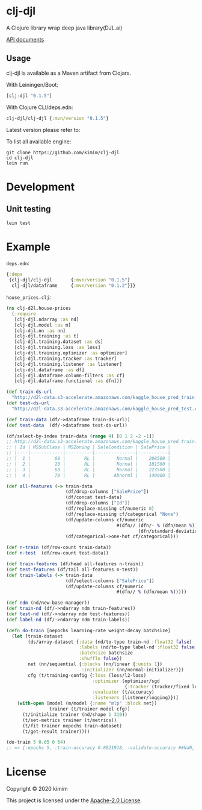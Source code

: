 [[https://clojars.org/clj-djl][https://img.shields.io/clojars/v/clj-djl.svg]]
[[https://github.com/kimim/clj-djl/actions][https://github.com/kimim/clj-djl/workflows/Clojure%20CI/badge.svg]]

* clj-djl

A Clojure library wrap deep java library(DJL.ai)

[[https://kimim.github.io/clj-djl][API documents]]

** Usage

clj-djl is available as a Maven artifact from Clojars.

With Leiningen/Boot:

#+begin_src clojure
[clj-djl "0.1.5"]
#+end_src

With Clojure CLI/deps.edn:

#+begin_src clojure
clj-djl/clj-djl {:mvn/version "0.1.5"}
#+end_src

Latest version please refer to:

[[https://clojars.org/clj-djl][https://clojars.org/clj-djl/latest-version.svg]]

To list all available engine:

#+begin_src shell
git clone https://github.com/kimim/clj-djl
cd clj-djl
lein run
#+end_src

* Development

** Unit testing

#+begin_src shell
lein test
#+end_src

* Example
~deps.edn~:

#+begin_src clojure
{:deps
 {clj-djl/clj-djl       {:mvn/version "0.1.5"}
  clj-djl/dataframe     {:mvn/version "0.1.2"}}}
#+end_src

~house_prices.clj~:
#+begin_src clojure :results silent :exports both
(ns clj-d2l.house-prices
  (:require
   [clj-djl.ndarray :as nd]
   [clj-djl.model :as m]
   [clj-djl.nn :as nn]
   [clj-djl.training :as t]
   [clj-djl.training.dataset :as ds]
   [clj-djl.training.loss :as loss]
   [clj-djl.training.optimizer :as optimizer]
   [clj-djl.training.tracker :as tracker]
   [clj-djl.training.listener :as listener]
   [clj-djl.dataframe :as df]
   [clj-djl.dataframe.column-filters :as cf]
   [clj-djl.dataframe.functional :as dfn]))

(def train-ds-url
  "http://d2l-data.s3-accelerate.amazonaws.com/kaggle_house_pred_train.csv")
(def test-ds-url
  "http://d2l-data.s3-accelerate.amazonaws.com/kaggle_house_pred_test.csv")

(def train-data (df/->dataframe train-ds-url))
(def test-data  (df/->dataframe test-ds-url))

(df/select-by-index train-data (range 4) [0 1 2 -2 -1])
;; http://d2l-data.s3-accelerate.amazonaws.com/kaggle_house_pred_train.csv [4 5]:
;; | Id | MSSubClass | MSZoning | SaleCondition | SalePrice |
;; |----|------------|----------|---------------|-----------|
;; |  1 |         60 |       RL |        Normal |    208500 |
;; |  2 |         20 |       RL |        Normal |    181500 |
;; |  3 |         60 |       RL |        Normal |    223500 |
;; |  4 |         70 |       RL |       Abnorml |    140000 |

(def all-features (-> train-data
                      (df/drop-columns ["SalePrice"])
                      (df/concat test-data)
                      (df/drop-columns ["Id"])
                      (df/replace-missing cf/numeric 0)
                      (df/replace-missing cf/categorical "None")
                      (df/update-columns cf/numeric
                                         #(dfn// (dfn/- % (dfn/mean %))
                                                 (dfn/standard-deviation %)))
                      (df/categorical->one-hot cf/categorical)))

(def n-train (df/row-count train-data))
(def n-test  (df/row-count test-data))

(def train-features (df/head all-features n-train))
(def test-features (df/tail all-features n-test))
(def train-labels (-> train-data
                      (df/select-columns ["SalePrice"])
                      (df/update-columns cf/numeric
                                         #(dfn// % (dfn/mean %)))))

(def ndm (nd/new-base-manager))
(def train-nd (df/->ndarray ndm train-features))
(def test-nd (df/->ndarray ndm test-features))
(def label-nd (df/->ndarray ndm train-labels))

(defn do-train [nepochs learning-rate weight-decay batchsize]
  (let [train-dataset
        (ds/array-dataset {:data (nd/to-type train-nd :float32 false)
                           :labels (nd/to-type label-nd :float32 false)
                           :batchsize batchsize
                           :shuffle false})
        net (nn/sequential {:blocks (nn/linear {:units 1})
                            :initializer (nn/normal-initializer)})
        cfg (t/training-config {:loss (loss/l2-loss)
                                :optimizer (optimizer/sgd
                                            {:tracker (tracker/fixed learning-rate)})
                                :evaluator (t/accuracy)
                                :listeners (listener/logging)})]
    (with-open [model (m/model {:name "mlp" :block net})
                trainer (t/trainer model cfg)]
      (t/initialize trainer (nd/shape 1 310))
      (t/set-metrics trainer (t/metrics))
      (t/fit trainer nepochs train-dataset)
      (t/get-result trainer))))

(do-train 5 0.05 0 64)
;; => {:epochs 5, :train-accuracy 0.8821918, :validate-accuracy ##NaN, :train-loss 0.017300649, :validate-loss ##NaN}
#+end_src

[[https://github.com/kimim/clj-d2l/blob/master/figure/house-prices.svg]]

* License

Copyright © 2020 kimim

This project is licensed under the [[./LICENSE][Apache-2.0 License]].
